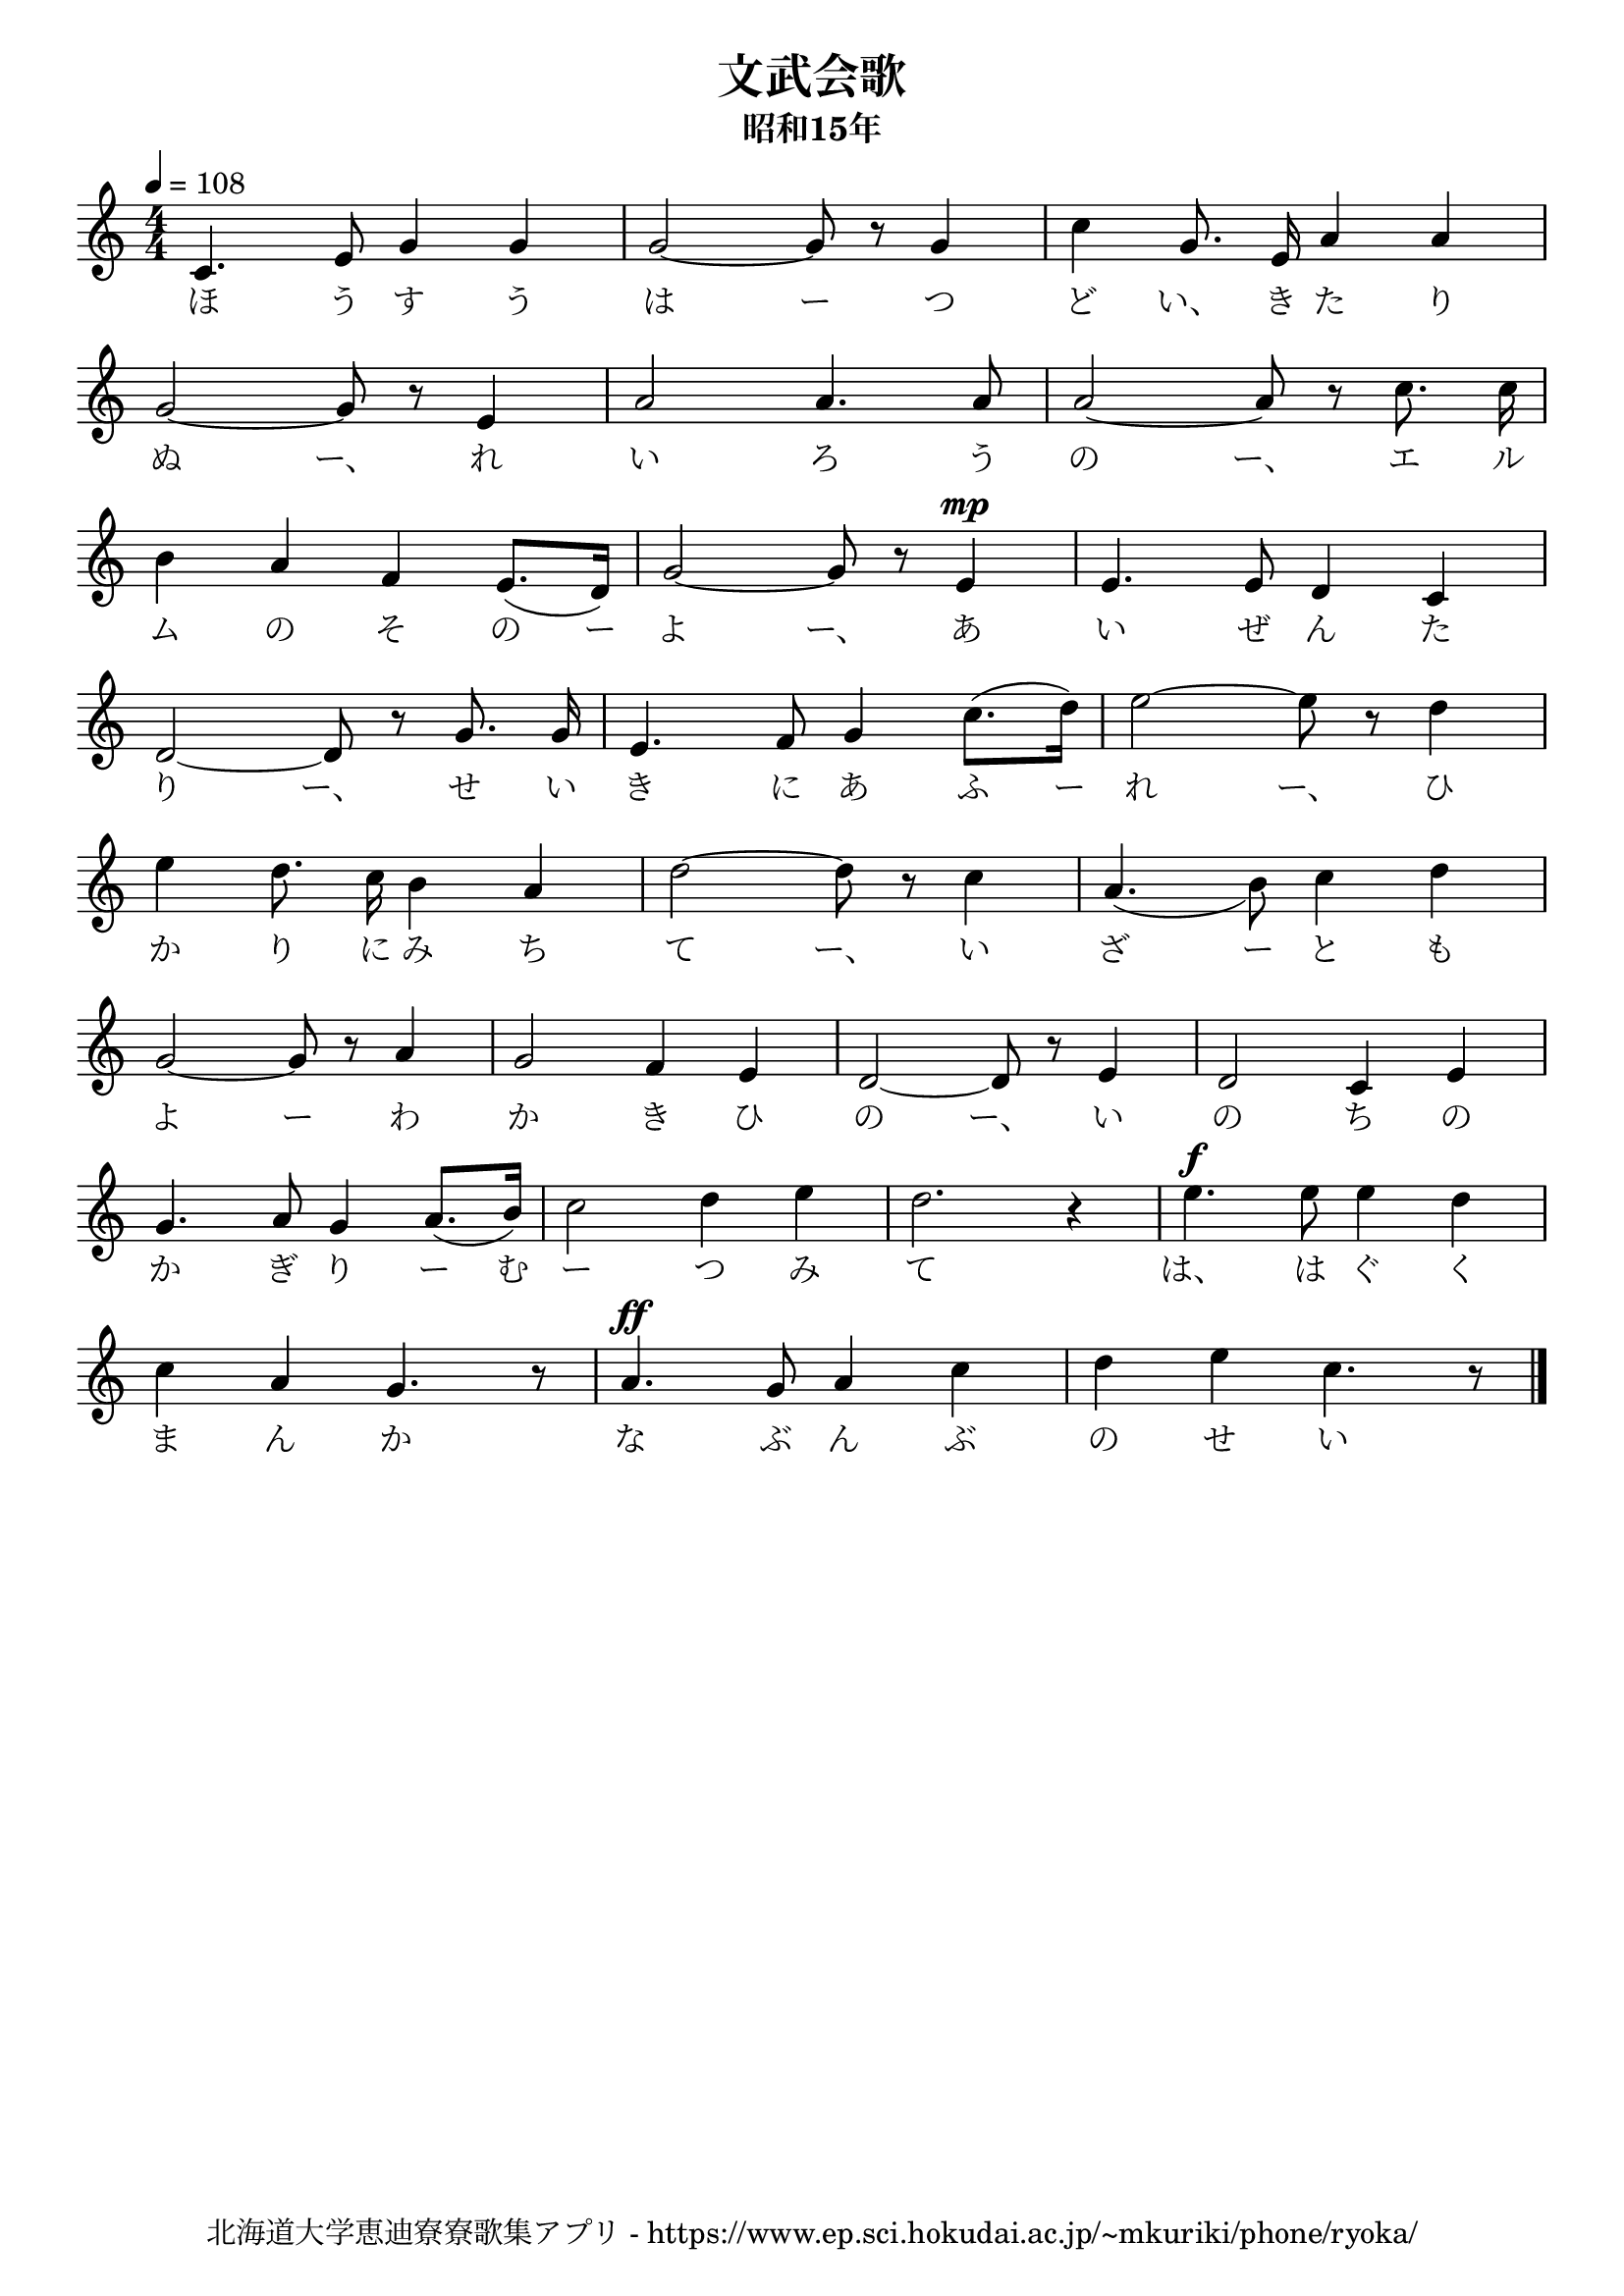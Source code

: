 \version "2.18.2"

\paper {indent = 0}

\header {
  title = "文武会歌"
  subtitle = "昭和15年"
  composer = ""
  poet = ""
  tagline = "北海道大学恵迪寮寮歌集アプリ - https://www.ep.sci.hokudai.ac.jp/~mkuriki/phone/ryoka/"
}


melody = \relative c'{
  \tempo 4 = 108
  \autoBeamOff
  \numericTimeSignature
  \override BreathingSign.text = \markup { \musicglyph #"scripts.upedaltoe" } % ブレスの記号指定
  \key c \major
  \time 4/4
  \set melismaBusyProperties = #'()
  c4. e8 g4 g4 |
  g2 ~ g8 r8 g4 |
  c4 g8. e16 a4 a4 | \break
  g2 ~ g8 r8 e4 |
  a2 a4. a8 |
  a2 ~ a8 r8 c8. c16 | \break
  b4 a4 f4 e8. ([ d16 ]) |
  g2 ~ g8 r8 e4 ^\mp |
  e4. e8 d4 c4 | \break
  d2 ~ d8 r8 g8. g16 |
  e4. f8 g4 c8. ([ d16 ]) |
  e2 ~ e8 r8 d4 | \break
  e4 d8. c16 b4 a4 |
  d2 ~ d8 r8 c4 |
  a4. _( b8 ) c4 d4 | \break
  g,2 ~ g8 r8 a4 |
  g2 f4 e4 |
  d2 ~ d8 r8 e4 |
  d2 c4 e4 | \break
  g4. a8 g4 a8. ([ b16 ]) |
  c2 d4 e4 |
  d2. r4 |
  e4. ^\f e8 e4 d4 | \break
  c4 a4 g4. r8 |
  a4. ^\ff g8 a4 c4 |
  d4 e4 c4. r8 
  \bar "|."
}

text = \lyricmode {
  ほ う す う は ー つ ど い、 き た り
  ぬ ー、 れ い ろ う の ー、 エ ル
  ム の そ の ー よ ー、 あ い ぜ ん た
  り ー、 せ い き に あ ふ ー れ ー、 ひ
  か り に み ち て ー、 い ざ ー と も
  よ ー わ か き ひ の ー、 い の ち の
  か ぎ り ー む ー つ み て は、 は ぐ く ま
  ん か な ぶ ん ぶ の せ い か。
}

harmony = \chordmode {
}

\score {
  <<
    % メロディーライン
    \new Voice = "one"{\melody}
    % 歌詞
    \new Lyrics \lyricsto "one" \text
    % 太鼓
    % \new DrumStaff \with{
    %   \remove "Time_signature_engraver"
    %   drumStyleTable = #percussion-style
    %   \override StaffSymbol.line-count = #1
    %   \hide Stem
    % }
    % \drum
  >>
  
\midi {}
\layout {
  \context {
    \Score
    \remove "Bar_number_engraver"
  }
}

}


